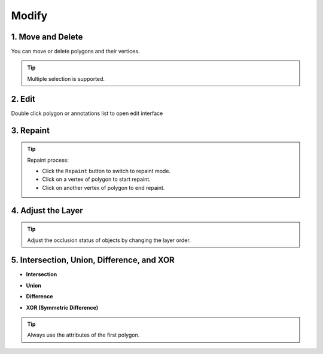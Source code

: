 Modify
=================================

1. Move and Delete
---------------------------------

You can move or delete polygons and their vertices.

.. image:: ../../display/move_and_delete.gif
    :alt: move_and_delete.gif

.. tip:: Multiple selection is supported.

2. Edit
---------------------------------

Double click polygon or annotations list to open edit interface

.. image:: ../../display/edit.gif
    :alt: edit.gif

3. Repaint
---------------------------------

.. image:: ../../display/repaint.gif
    :alt: repaint.gif

.. tip:: Repaint process:

         - Click the ``Repaint`` button to switch to repaint mode.
         - Click on a vertex of polygon to start repaint.
         - Click on another vertex of polygon to end repaint.

4. Adjust the Layer
---------------------------------

.. image:: ../../display/layer.gif
    :alt: layer.gif

.. tip:: Adjust the occlusion status of objects by changing the layer order.

5. Intersection, Union, Difference, and XOR
-------------------------------------------

- **Intersection**

.. image:: ../../display/intersect.gif
    :alt: intersect.gif

- **Union**

.. image:: ../../display/union.gif
    :alt: union.gif

- **Difference**

.. image:: ../../display/subtract.gif
    :alt: subtract.gif

- **XOR (Symmetric Difference)**

.. image:: ../../display/exclude.gif
    :alt: exclude.gif

.. tip:: Always use the attributes of the first polygon.


